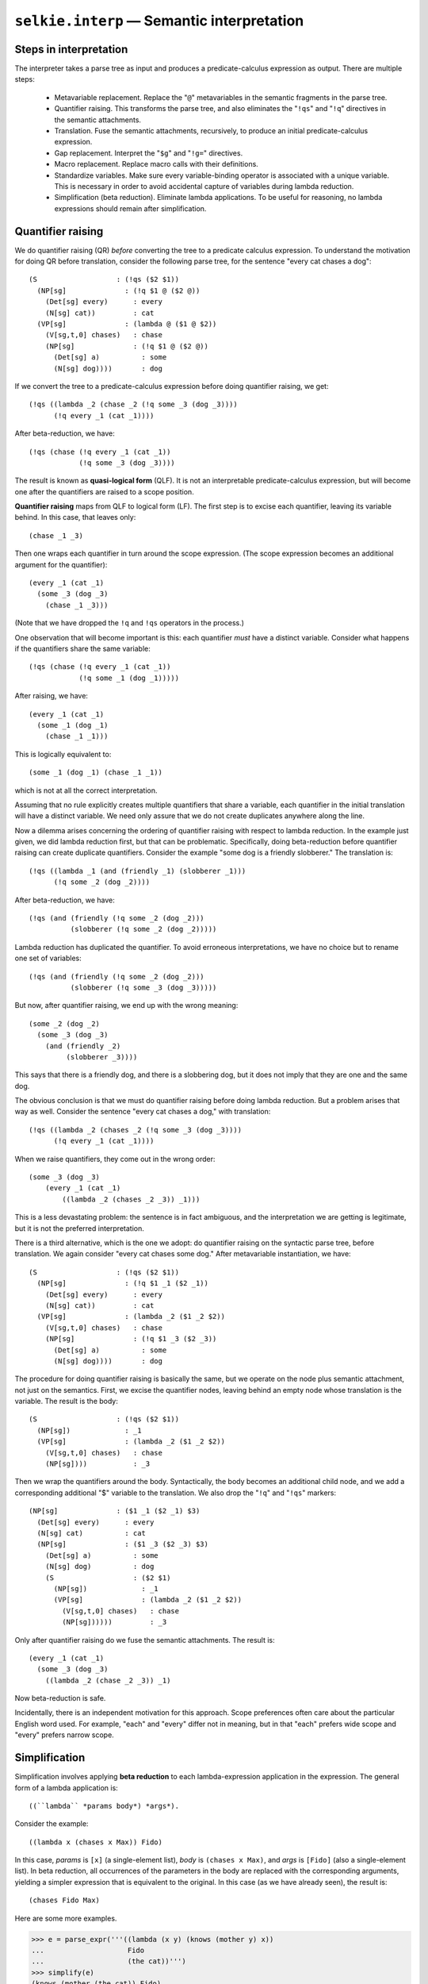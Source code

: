 
``selkie.interp`` — Semantic interpretation
===========================================

.. testsetup::

   from selkie.expr import restart_variables
   restart_variables()

Steps in interpretation
-----------------------

The interpreter takes a parse tree as input and produces a
predicate-calculus expression as output.  There are multiple steps:

 * Metavariable replacement.  Replace the "``@``" metavariables in
   the semantic fragments in the parse tree.

 * Quantifier raising.  This transforms the parse tree, and also
   eliminates the "``!qs``" and "``!q``" directives in the
   semantic attachments.

 * Translation.  Fuse the semantic attachments, recursively, to
   produce an initial predicate-calculus expression.

 * Gap replacement.  Interpret the "``$g``" and "``!g=``"
   directives.

 * Macro replacement.  Replace macro calls with their
   definitions.

 * Standardize variables.  Make sure every variable-binding operator
   is associated with a unique variable.  This is necessary in order to
   avoid accidental capture of variables during lambda reduction.

 * Simplification (beta reduction).  Eliminate lambda applications.
   To be useful for reasoning, no lambda expressions should remain
   after simplification.

.. py:function:: replace_metavariables(e)
   
   Metavariables are used in grammars to stand in for variables.  A given
   grammar rule may be used several times in the course of parsing, and
   each time it is used, a new variable is created as instantiation of
   the metavariable.

   The symbol "``@``" represents a metavariable.  The function
   ``replace_metavariables()`` replaces all occurrences of
   "``@``" in a given expression with a new variable.
   
   >>> from selkie.expr import parse_expr
   >>> e = parse_expr('(lambda @ ($1 @ $2))')
   >>> from selkie.interp import replace_metavariables
   >>> vp = replace_metavariables(e)
   >>> vp
   (lambda _1 ($1 _1 $2))
   
   Note that, if we replace metavariables again, we get a different variable:
   
   >>> replace_metavariables(e)
   (lambda _2 ($1 _2 $2))

.. py:function:: tree_replace_metavariables(tree)

   Calls ``replace_metavariables()`` on the semantic expressions
   attached to each node in the tree.

.. py:function:: raise_quantifiers(tree)

   The function is ``raise_quantifiers()``.  First we create a tree to
   apply it to:
   
   >>> from selkie.data import ex
   >>> from selkie.parser import Parser
   >>> p = Parser(ex('sg0a'))
   >>> p('every cat chases a dog')
   [<Tree S ...>]
   >>> t = _[0]
   >>> from selkie.interp import tree_replace_metavariables
   >>> tree_replace_metavariables(t)
   >>> print(t)
   0   (S                     : (!qs ($2 $1))
   1      (NP[sg]                : (!q $1 _3 ($2 _3))
   2         (Det[sg] every)        : every
   3         (N[sg] cat))           : cat
   4      (VP[sg]                : (lambda _5 ($1 _5 $2))
   5         (V[sg,t,0] chases)     : chase
   6         (NP[sg]                : (!q $1 _4 ($2 _4))
   7            (Det[sg] a)            : some
   8            (N[sg] dog))))         : dog
   
   Now we call ``raise_quantifiers()``:
   
   >>> from selkie.interp import raise_quantifiers
   >>> print(raise_quantifiers(t))
   0   (NP[sg]                : ($1 _3 ($2 _3) $3)
   1      (Det[sg] every)        : every
   2      (N[sg] cat)            : cat
   3      (NP[sg]                : ($1 _4 ($2 _4) $3)
   4         (Det[sg] a)            : some
   5         (N[sg] dog)            : dog
   6         (S                     : ($2 $1)
   7            (NP[sg])               : _3
   8            (VP[sg]                : (lambda _5 ($1 _5 $2))
   9               (V[sg,t,0] chases)     : chase
   10              (NP[sg])))))           : _4

   Quantifier raising is discussed in greater detail in the next section.

.. py:function:: fuse(expr, subexprs)

   The ``fuse()`` function expands the variables "``$1``,"
   "``$2``," etc.  It is given an expression and a list of child
   translations.
   
   >>> from selkie.interp import fuse
   >>> fuse(vp, ['chase', 'Fido'])
   (lambda _1 (chase _1 Fido))

.. py:function:: translation(tree)

   The function ``translation()`` calls ``fuse()`` on each node of a
   tree, bottom-up, to convert the tree to a predicate calculus
   expression.
   
   >>> p('Fido barks')
   [<Tree S ...>]
   >>> t = _[0]
   >>> print(t)
   0   (S                   : (!qs ($2 $1))
   1      (NP[sg]              : $1
   2         (Name Fido))         : Fido
   3      (VP[sg]              : $1
   4         (V[sg,i,0] barks)))  : bark
   >>> from selkie.interp import translation
   >>> translation(t)
   (!qs (bark Fido))

.. py:function:: replace_gaps(expr)

   The operator ``$g`` is the gap metavariable, and the operator
   ``!g=`` sets its value to a regular variable.  For example:
   
   >>> e = parse_expr('(lambda x (!g= x (chase Max $g)))')
   >>> e
   (lambda x (!g= x (chase Max $g)))
   >>> from selkie.interp import replace_gaps
   >>> replace_gaps(e)
   (lambda x (chase Max x))

.. py:class:: selkie.interp.Macros(fn)

   Macro replacement is done by calling an instance of ``Macros`` as a
   function.
   
   >>> from selkie.interp import Macros
   >>> defs = Macros(ex('sg0.defs'))
   >>> e = parse_expr('(every d (dog d) (some c (cat c) (chase c d)))')
   >>> e
   (every d (dog d) (some c (cat c) (chase c d)))
   >>> defs(e)
   (forall d (if (dog d) (exists c (and (cat c) (chase c d)))))

.. py:function:: standardize_variables(expr)

   The function ``standardize_variables()`` takes an expression and
   returns an equivalent expression in which every variable-binding
   operator binds a unique variable, distinct from each other and from
   all globally free variables.  For example:
   
   >>> e = parse_expr('(forall x ((lambda y (exists x (g x y z))) x))')
   >>> from selkie.interp import standardize_variables
   >>> standardize_variables(e)
   (forall _6 ((lambda _7 (exists _8 (g _8 _7 z))) _6))
   
   Note that lambda reduction assumes that variables have been
   standardized.  It does not call ``standardize_variables()``, but
   passing an expression to lambda reduction that has non-standardized
   variables can lead to incorrect results.

.. py:class:: selkie.interp.Symtab

   Both ``standardize_variables()`` and ``simplify()`` make
   use of symbol tables.  The class ``Symtab`` is a specialization of
   ``dict``.  It differs from ``dict`` in two ways.

    * It returns ``None`` for an undefined key (instead of signalling an error).
    * If ``None`` is assigned to a key as value, the key is deleted
      from the table.

.. py:function:: simplify(expr)

   Simplification involves replacing *lambda applications* (the
   application of a lambda expression to arguments) with a simplified
   form in which the arguments are substituted into the body of the
   lambda expression.

   For example,
   suppose that we translate "chases Max" as the lambda expression::
   
      (lambda x (chases x Max))
   
   Applying that to "Fido" gives us the lambda application::
   
      ((lambda x (chases x Max)) Fido)
   
   which simplifies, by beta reduction, to:
   
   >>> from selkie.interp import simplify
   >>> e = parse_expr('((lambda x (chases x Max)) Fido)')
   >>> simplify(e)
   (chases Fido Max)

   The implementation of simplification is discussed below in a
   separate section.

Quantifier raising
------------------

We do quantifier raising (QR) *before* converting the tree to a
predicate calculus expression.
To understand the motivation for doing QR before translation, consider
the following parse tree, for the sentence "every cat chases a dog"::

   (S                   : (!qs ($2 $1))
     (NP[sg]              : (!q $1 @ ($2 @))
       (Det[sg] every)      : every
       (N[sg] cat))         : cat
     (VP[sg]              : (lambda @ ($1 @ $2))
       (V[sg,t,0] chases)   : chase
       (NP[sg]              : (!q $1 @ ($2 @))
         (Det[sg] a)          : some
         (N[sg] dog))))       : dog

If we convert the tree to a predicate-calculus expression before doing
quantifier raising, we get::

   (!qs ((lambda _2 (chase _2 (!q some _3 (dog _3))))
         (!q every _1 (cat _1))))

After beta-reduction, we have::

   (!qs (chase (!q every _1 (cat _1))
               (!q some _3 (dog _3))))

The result is known as **quasi-logical form** (QLF).  It is not an
interpretable predicate-calculus expression, but will become one after
the quantifiers are raised to a scope position.

**Quantifier raising** maps from QLF to logical form (LF).  The
first step is to excise each quantifier, leaving its variable behind.
In this case, that leaves only::

   (chase _1 _3)

Then one wraps each quantifier in turn around the scope expression.
(The scope expression becomes an additional argument for the quantifier)::

   (every _1 (cat _1)
     (some _3 (dog _3)
       (chase _1 _3)))

(Note that we have dropped the ``!q`` and ``!qs`` operators in
the process.)

One observation that will become important is this: each quantifier
*must* have a distinct variable.  Consider what happens if the
quantifiers share the same variable::

   (!qs (chase (!q every _1 (cat _1))
               (!q some _1 (dog _1)))))

After raising, we have::

   (every _1 (cat _1)
     (some _1 (dog _1)
       (chase _1 _1)))

This is logically equivalent to::

   (some _1 (dog _1) (chase _1 _1))

which is not at all the correct interpretation.

Assuming that no rule explicitly creates multiple quantifiers that share a
variable, each quantifier in the initial translation will have a distinct
variable.  We need only assure that we do not create duplicates
anywhere along the line.

Now a dilemma arises concerning the ordering of quantifier raising
with respect to lambda reduction.  In the example just given, we did
lambda reduction first, but that can be problematic.  Specifically,
doing beta-reduction before quantifier raising can create
duplicate quantifiers.  Consider the example "some dog is a friendly slobberer."
The translation is::

   (!qs ((lambda _1 (and (friendly _1) (slobberer _1)))
         (!q some _2 (dog _2))))

After beta-reduction, we have::

   (!qs (and (friendly (!q some _2 (dog _2)))
             (slobberer (!q some _2 (dog _2)))))

Lambda reduction has duplicated the quantifier.  To avoid erroneous
interpretations, we have no choice but to rename one set of variables::

   (!qs (and (friendly (!q some _2 (dog _2)))
             (slobberer (!q some _3 (dog _3)))))

But now, after quantifier raising, we end up with the wrong meaning::

   (some _2 (dog _2)
     (some _3 (dog _3)
       (and (friendly _2)
            (slobberer _3))))

This says that there is a friendly dog, and there is a slobbering dog,
but it does not imply that they are one and the same dog.

The obvious conclusion is that we must do quantifier raising before
doing lambda reduction.  But a problem arises that way as well.
Consider the sentence "every cat chases a dog," with
translation::

   (!qs ((lambda _2 (chases _2 (!q some _3 (dog _3))))
         (!q every _1 (cat _1))))

When we raise quantifiers, they come out in the wrong order::

   (some _3 (dog _3)
       (every _1 (cat _1)
           ((lambda _2 (chases _2 _3)) _1)))

This is a less devastating problem: the sentence is in fact ambiguous,
and the interpretation we are getting is legitimate, but it is not the
preferred interpretation.

There is a third alternative, which is the one we adopt:
do quantifier raising
on the syntactic parse tree, before translation.
We again consider "every cat chases some dog."  After metavariable
instantiation, we have::

   (S                   : (!qs ($2 $1))
     (NP[sg]              : (!q $1 _1 ($2 _1))
       (Det[sg] every)      : every
       (N[sg] cat))         : cat
     (VP[sg]              : (lambda _2 ($1 _2 $2))
       (V[sg,t,0] chases)   : chase
       (NP[sg]              : (!q $1 _3 ($2 _3))
         (Det[sg] a)          : some
         (N[sg] dog))))       : dog

The procedure for doing quantifier raising is basically the same, but
we operate on the node plus semantic attachment, not just on the semantics.
First, we excise the quantifier nodes, leaving behind an empty node
whose translation is the variable.  The result is the body::

   (S                   : (!qs ($2 $1))
     (NP[sg])             : _1
     (VP[sg]              : (lambda _2 ($1 _2 $2))
       (V[sg,t,0] chases)   : chase
       (NP[sg])))           : _3

Then we wrap the quantifiers around the body.  Syntactically,
the body becomes an additional child node, and we add a corresponding additional
"$" variable to the translation.  We also
drop the "``!q``" and "``!qs``" markers::

   (NP[sg]              : ($1 _1 ($2 _1) $3)
     (Det[sg] every)      : every
     (N[sg] cat)          : cat
     (NP[sg]              : ($1 _3 ($2 _3) $3)
       (Det[sg] a)          : some
       (N[sg] dog)          : dog
       (S                   : ($2 $1)
         (NP[sg])             : _1
         (VP[sg]              : (lambda _2 ($1 _2 $2))
           (V[sg,t,0] chases)   : chase
           (NP[sg])))))         : _3

Only after quantifier raising do we fuse the semantic attachments.
The result is::

   (every _1 (cat _1)
     (some _3 (dog _3)
       ((lambda _2 (chase _2 _3)) _1)

Now beta-reduction is safe.

Incidentally, there is an independent motivation for this approach.  Scope preferences
often care about the particular English word used.  For example, "each" and
"every" differ not in meaning, but in that "each" prefers wide
scope and "every" prefers narrow scope.


Simplification
--------------

Simplification involves applying **beta reduction** to each
lambda-expression application in the expression.
The general form of a lambda application is::

   ((``lambda`` *params body*) *args*). 

Consider the example::
   
   ((lambda x (chases x Max)) Fido)

In this case, *params* is ``[x]`` (a
single-element list), *body* is
``(chases x Max)``, and *args* is ``[Fido]`` (also a
single-element list).
In beta reduction, all occurrences of the parameters in the body are
replaced with the corresponding arguments, yielding a simpler
expression that is equivalent to the original.  In this case (as we
have already seen), the result is::

   (chases Fido Max)

Here are some more examples.

>>> e = parse_expr('''((lambda (x y) (knows (mother y) x))
...                    Fido
...                    (the cat))''')
>>> simplify(e)
(knows (mother (the cat)) Fido)
>>> e = parse_expr('''((lambda x (and (friendly x) (slobberer x)))
...                    Fido)''')
>>> simplify(e)
(and (friendly Fido) (slobberer Fido))

Beta reduction can be defined as follows::

   (λ x.t)s = t[x→s]

where ``t[x→s]`` means the expression *t* with all free
occurrences of *x* replaced by *s*.  The result may be another lambda
application, in which case it is necessary to reduce again.

Substitution is defined more precisely as follows:

 1. ``x[x→r] = r``
 2. ``y[x→r] = y``
 3. ``(ts)[x→r] = (t[x→r])(s[x→r])``
 4. ``(λ x.t)[x→r] = λ x.t``
 5. ``(λ y.t)[x→r] = λ y.t[x→r]``

Here, *x* and *y* are (distinct) variables; *r*, *s*, and *t* are
(possibly complex) terms.

There is one caveat: in rule (5), the
variable *y* must not occur free in *r*.  If it did, it would be
invalidly captured by the lambda.  This is true for variable-binding
operators more generally: the substitution::

   forall y.t[x→r]

would also be invalid if *y* occurs free in *r*.

We can prevent this happening by
first renaming all variables involved in variable-binding expressions, so that
every variable-binding operator has its own unique variable.  (The standard term
for this renaming is *alpha conversion.*)
Incidentally, doing so makes (d) moot.

It is possible to construct pathological expressions for which
beta-reduction never returns.  Consider::

   (λ x.xx)(λ x.xx)

We apply the substitution ``[x→λ x.xx]`` to the term
*xx*, with the result::

   (λ x.xx)(λ x.xx)

That is, we are right back where we started, and repeated reductions
will never terminate.

The current implementation does not attempt to prevent this.

.. py:function:: beta_reduce(expr, env)

   *Expr* must be a lambda application of form ((lambda params body) args).
   For convenience, we permit *params* to be either a Variable
   or a list of Variables.  If it is a Variable, treat it as a singleton list.

   Reduce each of the arguments using the current environment.
   Add the substitution param→arg to the environment,
   for each parameter-argument pair.  The value for the parameter is the
   argument after reduction.
   Reduce the body using the new substitution and return the result.

The function ``beta_reduce()`` assumes that variables have
already been standardized.  We combine substitution and
reduction into a single
pass through an expression.  I.e., while applying a substitution to an
expression, if the expression happens to be a lambda application, we
reduce it, adding bindings to the substitution.  We assume that
variables have already been standardized.
The combined process can be summed up as follows::

   x[x→r|α] = r
   y[α] = y if *y* has no value in α
   ((λ x.t)s)[α] = t[x→s[α]|α]
   (ts)[α] = (t[α])(s[α])
   (λ y.t)[α] = λ y.t[α]

In detail, ``simplify(expr)`` is defined as follows.

 * If ``expr`` is a bound variable, return its value.  If it is
   a free variable, return the variable itself.

 * If ``expr`` is a constant (i.e., not an ``Expr``), return it.

 * If ``expr`` is a lambda application, return ``beta_reduce(expr)``.

 * If ``expr`` is headed by a variable-binding operator,
   return a new expression consisting of operator, parameter list, and
   the reduced body.

 * Otherwise, return a new expression consisting of the reductions of
   all elements ``expr``.

However, if the return value is itself a lambda application, reduce it
repeatedly until we obtain something that is not a lambda application.

Here is an example.

>>> e = parse_expr('((lambda (x y) (foo (bar y) x)) (mother jack) (father jill))')
>>> simplify(e)
(foo (bar (father jill)) (mother jack))

Here is a somewhat trickier example.

>>> e = parse_expr('''((lambda (P x) (P x))
...                    (lambda y (forall z (f y z)))
...                    Fido)''')
>>> simplify(e)
(forall z (f Fido z))

The interpreter
---------------

The interpreter is created from a grammar file name.  It creates and
stores a parser for the grammar.

>>> from selkie.interp import Interpreter
>>> interp = Interpreter(ex('sg1a'))

It behaves as a function.  It takes a sentence as input, parses it,
and interprets it.  The return value is a list of predicate-calculus
expressions, one for each parse tree.

>>> interp('every cat chases a dog')
[(forall _22 (if (cat _22) (exists _23 (and (dog _23) (chase _22 _23)))))]

One can see the results of each step of processing by providing the
keyword argument ``trace=True``.
